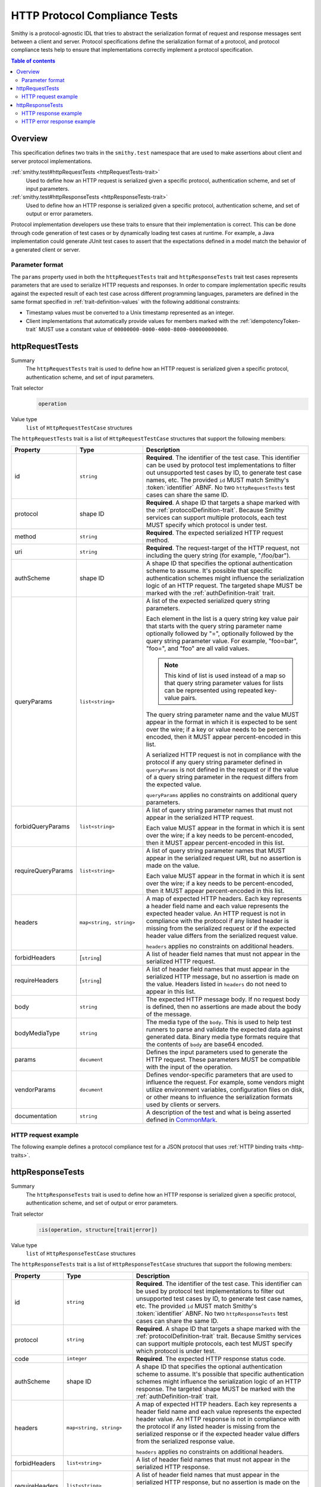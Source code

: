 .. _http-protocol-compliance-tests:

==============================
HTTP Protocol Compliance Tests
==============================

Smithy is a protocol-agnostic IDL that tries to abstract the serialization
format of request and response messages sent between a client and server.
Protocol specifications define the serialization format of a protocol, and
protocol compliance tests help to ensure that implementations correctly
implement a protocol specification.

.. contents:: Table of contents
    :depth: 2
    :local:
    :backlinks: none


--------
Overview
--------

This specification defines two traits in the ``smithy.test`` namespace that
are used to make assertions about client and server protocol implementations.

:ref:`smithy.test#httpRequestTests <httpRequestTests-trait>`
    Used to define how an HTTP request is serialized given a specific
    protocol, authentication scheme, and set of input parameters.
:ref:`smithy.test#httpResponseTests <httpResponseTests-trait>`
   Used to define how an HTTP response is serialized given a specific
   protocol, authentication scheme, and set of output or error parameters.

Protocol implementation developers use these traits to ensure that their
implementation is correct. This can be done through code generation of test
cases or by dynamically loading test cases at runtime. For example, a Java
implementation could generate JUnit test cases to assert that the
expectations defined in a model match the behavior of a generated client
or server.


Parameter format
================

The ``params`` property used in both the ``httpRequestTests`` trait and
``httpResponseTests`` trait test cases represents parameters that are used
to serialize HTTP requests and responses. In order to compare implementation
specific results against the expected result of each test case across
different programming languages, parameters are defined in the same format
specified in :ref:`trait-definition-values` with the following additional
constraints:

* Timestamp values must be converted to a Unix timestamp represented
  as an integer.
* Client implementations that automatically provide values for members marked
  with the :ref:`idempotencyToken-trait` MUST use a constant value of
  ``00000000-0000-4000-8000-000000000000``.


.. _httpRequestTests-trait:

----------------
httpRequestTests
----------------

Summary
    The ``httpRequestTests`` trait is used to define how an HTTP request is
    serialized given a specific protocol, authentication scheme, and set of
    input parameters.
Trait selector
    .. code-block:: css

        operation
Value type
    ``list`` of ``HttpRequestTestCase`` structures

The ``httpRequestTests`` trait is a list of ``HttpRequestTestCase`` structures
that support the following members:

.. list-table::
    :header-rows: 1
    :widths: 10 25 65

    * - Property
      - Type
      - Description
    * - id
      - ``string``
      - **Required**. The identifier of the test case. This identifier can
        be used by protocol test implementations to filter out unsupported
        test cases by ID, to generate test case names, etc. The provided
        ``id`` MUST match Smithy's :token:`identifier` ABNF. No two
        ``httpRequestTests`` test cases can share the same ID.
    * - protocol
      - shape ID
      - **Required**. A shape ID that targets a shape marked with the
        :ref:`protocolDefinition-trait`. Because Smithy services can support
        multiple protocols, each test MUST specify which protocol is under
        test.
    * - method
      - ``string``
      - **Required**. The expected serialized HTTP request method.
    * - uri
      - ``string``
      - **Required**. The request-target of the HTTP request, not including
        the query string (for example, "/foo/bar").
    * - authScheme
      - shape ID
      - A shape ID that specifies the optional authentication scheme to
        assume. It's possible that specific authentication schemes might
        influence the serialization logic of an HTTP request. The targeted
        shape MUST be marked with the :ref:`authDefinition-trait` trait.
    * - queryParams
      - ``list<string>``
      - A list of the expected serialized query string parameters.

        Each element in the list is a query string key value pair
        that starts with the query string parameter name optionally
        followed by "=", optionally followed by the query string
        parameter value. For example, "foo=bar", "foo=", and "foo"
        are all valid values.

        .. note::

            This kind of list is used instead of a map so that query string
            parameter values for lists can be represented using repeated
            key-value pairs.

        The query string parameter name and the value MUST appear in the
        format in which it is expected to be sent over the wire; if a key or
        value needs to be percent-encoded, then it MUST appear
        percent-encoded in this list.

        A serialized HTTP request is not in compliance with the protocol
        if any query string parameter defined in ``queryParams`` is not
        defined in the request or if the value of a query string parameter
        in the request differs from the expected value.

        ``queryParams`` applies no constraints on additional query parameters.
    * - forbidQueryParams
      - ``list<string>``
      - A list of query string parameter names that must not appear in the
        serialized HTTP request.

        Each value MUST appear in the format in which it is sent over the
        wire; if a key needs to be percent-encoded, then it MUST appear
        percent-encoded in this list.
    * - requireQueryParams
      - ``list<string>``
      - A list of query string parameter names that MUST appear in the
        serialized request URI, but no assertion is made on the value.

        Each value MUST appear in the format in which it is sent over the
        wire; if a key needs to be percent-encoded, then it MUST appear
        percent-encoded in this list.
    * - headers
      - ``map<string, string>``
      - A map of expected HTTP headers. Each key represents a header field
        name and each value represents the expected header value. An HTTP
        request is not in compliance with the protocol if any listed header
        is missing from the serialized request or if the expected header
        value differs from the serialized request value.

        ``headers`` applies no constraints on additional headers.
    * - forbidHeaders
      - [``string``]
      - A list of header field names that must not appear in the serialized
        HTTP request.
    * - requireHeaders
      - [``string``]
      - A list of header field names that must appear in the serialized
        HTTP message, but no assertion is made on the value. Headers listed
        in ``headers`` do not need to appear in this list.
    * - body
      - ``string``
      - The expected HTTP message body. If no request body is defined,
        then no assertions are made about the body of the message.
    * - bodyMediaType
      - ``string``
      - The media type of the ``body``. This is used to help test runners
        to parse and validate the expected data against generated data.
        Binary media type formats require that the contents of ``body`` are
        base64 encoded.
    * - params
      - ``document``
      - Defines the input parameters used to generate the HTTP request. These
        parameters MUST be compatible with the input of the operation.
    * - vendorParams
      - ``document``
      - Defines vendor-specific parameters that are used to influence the
        request. For example, some vendors might utilize environment
        variables, configuration files on disk, or other means to influence
        the serialization formats used by clients or servers.
    * - documentation
      - ``string``
      - A description of the test and what is being asserted defined in
        CommonMark_.


HTTP request example
====================

The following example defines a protocol compliance test for a JSON protocol
that uses :ref:`HTTP binding traits <http-traits>`.

.. tabs::

    .. code-tab:: smithy

        namespace smithy.example

        use smithy.test#httpRequestTests

        @http(method: "POST", uri: "/")
        @httpRequestTests([
            {
                id: "say_hello",
                protocol: exampleProtocol,
                params: {
                    "greeting": "Hi",
                    "name": "Teddy",
                    "query": "Hello there"
                },
                method: "POST",
                uri: "/",
                queryParams: [
                    "Hi=Hello%20there"
                ],
                headers: {
                    "X-Greeting": "Hi",
                },
                body: "{\"name\": \"Teddy\"}",
                bodyMediaType: "application/json"
            }
        ])
        operation SayHello {
            input: SayHelloInput
        }

        structure SayHelloInput {
            @httpHeader("X-Greeting")
            greeting: String,

            @httpQuery("Hi")
            query: String,

            name: String
        }

    .. code-tab:: json

        {
            "smithy": "1.0.0",
            "shapes": {
                "smithy.example#SayHello": {
                    "type": "operation",
                    "input": {
                        "target": "smithy.example#SayHelloInput"
                    },
                    "traits": {
                        "smithy.api#http": {
                            "method": "POST",
                            "uri": "/",
                            "code": 200
                        },
                        "smithy.test#httpRequestTests": [
                            {
                                "id": "say_hello",
                                "protocol": "smithy.example#exampleProtocol",
                                "method": "POST",
                                "uri": "/",
                                "headers": {
                                    "X-Greeting": "Hi"
                                },
                                "queryParams": [
                                    "Hi=Hello%20there"
                                ],
                                "body": "{\"name\": \"Teddy\"}",
                                "bodyMediaType": "application/json"
                                "params": {
                                    "greeting": "Hi",
                                    "name": "Teddy",
                                    "query": "Hello there"
                                }
                            }
                        ]
                    }
                },
                "smithy.example#SayHelloInput": {
                    "type": "structure",
                    "members": {
                        "greeting": {
                            "target": "smithy.api#String",
                            "traits": {
                                "smithy.api#httpHeader": "X-Greeting"
                            }
                        },
                        "name": {
                            "target": "smithy.api#String"
                        }
                    }
                }
            }
        }


.. _httpResponseTests-trait:

-----------------
httpResponseTests
-----------------

Summary
    The ``httpResponseTests`` trait is used to define how an HTTP response
    is serialized given a specific protocol, authentication scheme, and set
    of output or error parameters.
Trait selector
    .. code-block:: css

        :is(operation, structure[trait|error])
Value type
    ``list`` of ``HttpResponseTestCase`` structures

The ``httpResponseTests`` trait is a list of ``HttpResponseTestCase``
structures that support the following members:

.. list-table::
    :header-rows: 1
    :widths: 10 25 65

    * - Property
      - Type
      - Description
    * - id
      - ``string``
      - **Required**. The identifier of the test case. This identifier can
        be used by protocol test implementations to filter out unsupported
        test cases by ID, to generate test case names, etc. The provided
        ``id`` MUST match Smithy's :token:`identifier` ABNF. No two
        ``httpResponseTests`` test cases can share the same ID.
    * - protocol
      - ``string``
      - **Required**. A shape ID that targets a shape marked with the
        :ref:`protocolDefinition-trait` trait. Because Smithy services can
        support multiple protocols, each test MUST specify which protocol is
        under test.
    * - code
      - ``integer``
      - **Required**. The expected HTTP response status code.
    * - authScheme
      - shape ID
      - A shape ID that specifies the optional authentication scheme to
        assume. It's possible that specific authentication schemes might
        influence the serialization logic of an HTTP response. The targeted
        shape MUST be marked with the :ref:`authDefinition-trait` trait.
    * - headers
      - ``map<string, string>``
      - A map of expected HTTP headers. Each key represents a header field
        name and each value represents the expected header value. An HTTP
        response is not in compliance with the protocol if any listed header
        is missing from the serialized response or if the expected header
        value differs from the serialized response value.

        ``headers`` applies no constraints on additional headers.
    * - forbidHeaders
      - ``list<string>``
      - A list of header field names that must not appear in the serialized
        HTTP response.
    * - requireHeaders
      - ``list<string>``
      - A list of header field names that must appear in the serialized
        HTTP response, but no assertion is made on the value. Headers listed
        in ``headers`` do not need to appear in this list.
    * - body
      - ``string``
      - The expected HTTP message body. If no response body is defined,
        then no assertions are made about the body of the message.
    * - bodyMediaType
      - ``string``
      - The media type of the ``body``. This is used to help test runners
        to parse and validate the expected data against generated data.
        Binary media type formats require that the contents of ``body`` are
        base64 encoded.
    * - params
      - ``document``
      - Defines the output or error parameters used to generate the HTTP
        response. These parameters MUST be compatible with the targeted
        operation's output or the targeted error structure.
    * - vendorParams
      - ``document``
      - Defines vendor-specific parameters that are used to influence the
        response. For example, some vendors might utilize environment
        variables, configuration files on disk, or other means to influence
        the serialization formats used by clients or servers.
    * - documentation
      - ``string``
      - A description of the test and what is being asserted defined in
        CommonMark_.


HTTP response example
=====================

The following example defines a protocol compliance test for a JSON protocol
that uses :ref:`HTTP binding traits <http-traits>`.

.. tabs::

    .. code-tab:: smithy

        namespace smithy.example

        use smithy.test#httpResponseTests

        @http(method: "POST", uri: "/")
        @httpResponseTests([
            {
                id: "say_goodbye",
                protocol: exampleProtocol,
                params: {farewell: "Bye"},
                code: 200,
                headers: {
                    "X-Farewell": "Bye",
                    "Content-Length": "0"
                }
            }
        ])
        operation SayGoodbye {
            output: SayGoodbyeOutput
        }

        structure SayGoodbyeOutput {
            @httpHeader("X-Farewell")
            farewell: String,
        }

    .. code-tab:: json

        {
            "smithy": "1.0.0",
            "shapes": {
                "smithy.example#SayGoodbye": {
                    "type": "operation",
                    "output": {
                        "target": "smithy.example#SayGoodbyeOutput"
                    },
                    "traits": {
                        "smithy.api#http": {
                            "method": "POST",
                            "uri": "/",
                            "code": 200
                        },
                        "smithy.test#httpResponseTests": [
                            {
                                "id": "say_goodbye",
                                "protocol": "smithy.example#exampleProtocol",
                                "headers": {
                                    "Content-Length": "0",
                                    "X-Farewell": "Bye"
                                },
                                "params": {
                                    "farewell": "Bye"
                                },
                                "code": 200
                            }
                        ]
                    }
                },
                "smithy.example#SayGoodbyeOutput": {
                    "type": "structure",
                    "members": {
                        "farewell": {
                            "target": "smithy.api#String",
                            "traits": {
                                "smithy.api#httpHeader": "X-Farewell"
                            }
                        }
                    }
                }
            }
        }


HTTP error response example
===========================

The ``httpResponseTests`` trait can be applied to error structures to define
how an error HTTP response is serialized. Client protocol compliance test
implementations SHOULD ensure that each error with the ``httpResponseTests``
trait associated with an operation can be properly deserialized.

The following example defines a protocol compliance test for a JSON protocol
that uses :ref:`HTTP binding traits <http-traits>`.

.. tabs::

    .. code-tab:: smithy

        namespace smithy.example

        use smithy.test#httpResponseTests

        @error("client")
        @httpError(400)
        @httpResponseTests([
            {
                id: "invalid_greeting",
                protocol: exampleProtocol,
                params: {foo: "baz", message: "Hi"},
                code: 400,
                headers: {"X-Foo": "baz"},
                body: "{\"message\": \"Hi\"}",
                bodyMediaType: "application/json",
            }
        ])
        structure InvalidGreeting {
            @httpHeader("X-Foo")
            foo: String,

            message: String,
        }

    .. code-tab:: json

        {
            "smithy": "1.0.0",
            "shapes": {
                "smithy.example#InvalidGreeting": {
                    "type": "structure",
                    "members": {
                        "foo": {
                            "target": "smithy.api#String",
                            "traits": {
                                "smithy.api#httpHeader": "X-Foo"
                            }
                        },
                        "message": {
                            "target": "smithy.api#String"
                        }
                    },
                    "traits": {
                        "smithy.api#error": "client",
                        "smithy.api#httpError": 400,
                        "smithy.test#httpResponseTests": [
                            {
                                "id": "invalid_greeting",
                                "protocol": "smithy.example#exampleProtocol",
                                "body": "{\"message\": \"Hi\"}",
                                "bodyMediaType": "application/json",
                                "headers": {
                                    "X-Foo": "baz"
                                },
                                "params": {
                                    "foo": "baz",
                                    "message": "Hi"
                                },
                                "code": 400
                            }
                        ]
                    }
                }
            }
        }


.. _CommonMark: https://spec.commonmark.org/
